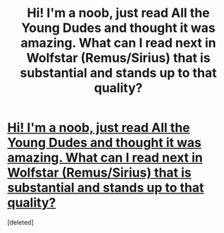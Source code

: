 #+TITLE: Hi! I'm a noob, just read All the Young Dudes and thought it was amazing. What can I read next in Wolfstar (Remus/Sirius) that is substantial and stands up to that quality?

* [[/r/HPSlashFic/comments/fdumx8/hi_im_a_noob_just_read_all_the_young_dudes_and/][Hi! I'm a noob, just read All the Young Dudes and thought it was amazing. What can I read next in Wolfstar (Remus/Sirius) that is substantial and stands up to that quality?]]
:PROPERTIES:
:Score: 1
:DateUnix: 1583412189.0
:DateShort: 2020-Mar-05
:END:
[deleted]

